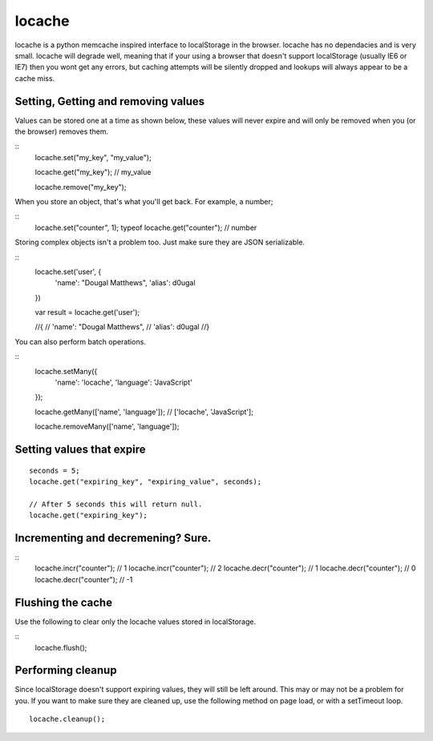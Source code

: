 locache
------------------------------

locache is a python memcache inspired interface to localStorage in the
browser. locache has no dependacies and is very small. locache will degrade
well, meaning that if your using a browser that doesn't support localStorage
(usually IE6 or IE7) then you wont get any errors, but caching attempts will
be silently dropped and lookups will always appear to be a cache miss.


Setting, Getting and removing values
~~~~~~~~~~~~~~~~~~~~~~~~~~~~~~~~~~~~~~~~

Values can be stored one at a time as shown below, these values will never
expire and will only be removed when you (or the browser) removes them.

::
    locache.set("my_key", "my_value");

    locache.get("my_key");
    // my_value

    locache.remove("my_key");

When you store an object, that's what you'll get back. For example, a number;

::
    locache.set("counter", 1);
    typeof locache.get("counter");
    // number



Storing complex objects isn't a problem too. Just make sure they are JSON
serializable.

::
    locache.set('user', {
        'name': "Dougal Matthews",
        'alias': d0ugal
    })

    var result = locache.get('user');

    //{
    //    'name': "Dougal Matthews",
    //    'alias': d0ugal
    //}


You can also perform batch operations.

::
    locache.setMany({
        'name': 'locache',
        'language': 'JavaScript'
    });

    locache.getMany(['name', 'language']);
    // ['locache', 'JavaScript'];

    locache.removeMany(['name', 'language']);


Setting values that expire
~~~~~~~~~~~~~~~~~~~~~~~~~~~~~~~~~~~~~~~~

::

    seconds = 5;
    locache.get("expiring_key", "expiring_value", seconds);

    // After 5 seconds this will return null.
    locache.get("expiring_key");


Incrementing and decremening? Sure.
~~~~~~~~~~~~~~~~~~~~~~~~~~~~~~~~~~~~~~~~

::
    locache.incr("counter");
    // 1
    locache.incr("counter");
    // 2
    locache.decr("counter");
    // 1
    locache.decr("counter");
    // 0
    locache.decr("counter");
    // -1


Flushing the cache
~~~~~~~~~~~~~~~~~~~~~~~~~~~~~~~~~~~~~~~~

Use the following to clear only the locache values stored in localStorage.

::
    locache.flush();


Performing cleanup
~~~~~~~~~~~~~~~~~~~~~~~~~~~~~~~~~~~~~~~~

Since localStorage doesn't support expiring values, they will still be left
around. This may or may not be a problem for you. If you want to make sure
they are cleaned up, use the following method on page load, or with a
setTimeout loop.

::

    locache.cleanup();